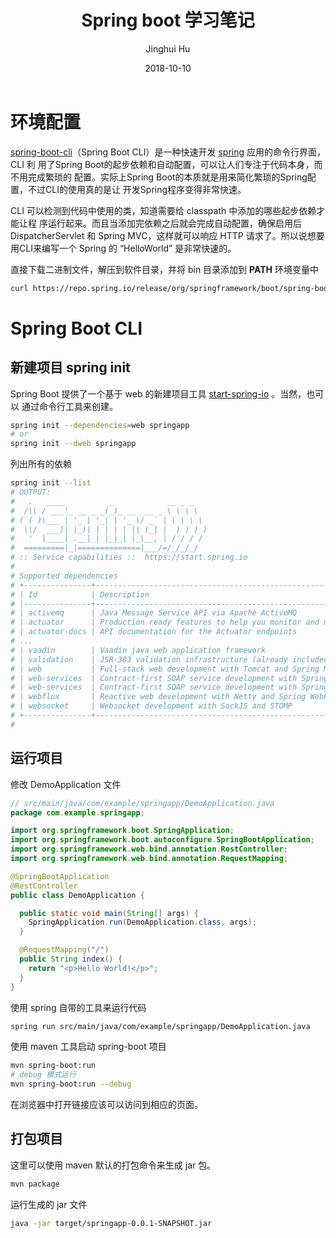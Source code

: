 #+TITLE: Spring boot 学习笔记
#+AUTHOR: Jinghui Hu
#+EMAIL: hujinghui@buaa.edu.cn
#+DATE: 2018-10-10

* 环境配置
[[https://repo.spring.io/release/org/springframework/boot/spring-boot-cli][spring-boot-cli]]（Spring Boot CLI）是一种快速开发 [[https://spring.io/projects/spring-boot][spring]] 应用的命令行界面，CLI 利
用了Spring Boot的起步依赖和自动配置，可以让人们专注于代码本身，而不用完成繁琐的
配置。实际上Spring Boot的本质就是用来简化繁琐的Spring配置，不过CLI的使用真的是让
开发Spring程序变得非常快速。

CLI 可以检测到代码中使用的类，知道需要给 classpath 中添加的哪些起步依赖才能让程
序运行起来。而且当添加完依赖之后就会完成自动配置，确保启用后 DispatcherServlet
和 Spring MVC，这样就可以响应 HTTP 请求了。所以说想要用CLI来编写一个 Spring 的
“HelloWorld” 是非常快速的。

直接下载二进制文件，解压到软件目录，并将 bin 目录添加到 *PATH* 环境变量中
#+BEGIN_SRC sh
curl https://repo.spring.io/release/org/springframework/boot/spring-boot-cli/2.0.5.RELEASE/spring-boot-cli-2.0.5.RELEASE-bin.tar.gz
#+END_SRC

* Spring Boot CLI
** 新建项目 spring init
   Spring Boot 提供了一个基于 web 的新建项目工具 [[http://start.spring.io/][start-spring-io]] 。当然，也可以
   通过命令行工具来创建。
   #+BEGIN_SRC sh
   spring init --dependencies=web springapp
   # or
   spring init --dweb springapp
   #+END_SRC
   列出所有的依赖
   #+BEGIN_SRC sh
     spring init --list
     # OUTPUT:
     #   .   ____          _            __ _ _
     #  /\\ / ___'_ __ _ _(_)_ __  __ _ \ \ \ \
     # ( ( )\___ | '_ | '_| | '_ \/ _` | \ \ \ \
     #  \\/  ___)| |_)| | | | | || (_| |  ) ) ) )
     #   '  |____| .__|_| |_|_| |_\__, | / / / /
     #  =========|_|==============|___/=/_/_/_/
     # :: Service capabilities ::  https://start.spring.io
     #
     # Supported dependencies
     # +---------------+---------------------------------------------------------------------------+-------------------------------+
     # | Id            | Description                                                               | Required version              |
     # |---------------+---------------------------------------------------------------------------+-------------------------------|
     # | activemq      | Java Message Service API via Apache ActiveMQ                              | >=1.4.0.RC1                   |
     # | actuator      | Production ready features to help you monitor and manage your application |                               |
     # | actuator-docs | API documentation for the Actuator endpoints                              | >=1.3.0.RELEASE and <2.0.0.M1 |
     # ...
     # | vaadin        | Vaadin java web application framework                                     | >=1.2.0.RELEASE and <2.1.0.M1 |
     # | validation    | JSR-303 validation infrastructure (already included with web)             | >=1.3.0.RELEASE               |
     # | web           | Full-stack web development with Tomcat and Spring MVC                     |                               |
     # | web-services  | Contract-first SOAP service development with Spring Web Services          |                               |
     # | web-services  | Contract-first SOAP service development with Spring Web Services          |                               |
     # | webflux       | Reactive web development with Netty and Spring WebFlux                    | >=2.0.0.M1                    |
     # | websocket     | Websocket development with SockJS and STOMP                               |                               |
     # +---------------+---------------------------------------------------------------------------+-------------------------------+
     #
   #+END_SRC
** 运行项目
   修改 DemoApplication 文件
   #+BEGIN_SRC java
     // src/main/java/com/example/springapp/DemoApplication.java
     package com.example.springapp;

     import org.springframework.boot.SpringApplication;
     import org.springframework.boot.autoconfigure.SpringBootApplication;
     import org.springframework.web.bind.annotation.RestController;
     import org.springframework.web.bind.annotation.RequestMapping;

     @SpringBootApplication
     @RestController
     public class DemoApplication {

       public static void main(String[] args) {
         SpringApplication.run(DemoApplication.class, args);
       }

       @RequestMapping("/")
       public String index() {
         return "<p>Hello World!</p>";
       }
     }
   #+END_SRC
   使用 spring 自带的工具来运行代码
   #+BEGIN_SRC sh
   spring run src/main/java/com/example/springapp/DemoApplication.java 
   #+END_SRC
   使用 maven 工具启动 spring-boot 项目
   #+BEGIN_SRC sh
   mvn spring-boot:run
   # debug 模式运行
   mvn spring-boot:run --debug
   #+END_SRC
   在浏览器中打开链接应该可以访问到相应的页面。
** 打包项目
   这里可以使用 maven 默认的打包命令来生成 jar 包。
   #+BEGIN_SRC sh
   mvn package
   #+END_SRC
   运行生成的 jar 文件
   #+BEGIN_SRC sh
   java -jar target/springapp-0.0.1-SNAPSHOT.jar
   #+END_SRC
